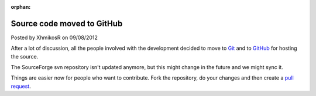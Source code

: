 :orphan:

.. raw:: html

	<div class="full-news">

Source code moved to GitHub
---------------------------

Posted by XhmikosR on 09/08/2012

After a lot of discussion, all the people involved with the development decided
to move to `Git <http://git-scm.com/>`_ and to `GitHub <https://github.com/mpc-hc/mpc-hc>`_ for hosting the source.

The SourceForge svn repository isn't updated anymore, but this might change
in the future and we might sync it.

Things are easier now for people who want to contribute.
Fork the repository, do your changes and then create
a `pull request <https://github.com/mpc-hc/mpc-hc/pulls>`_.

.. raw:: html

	</div>